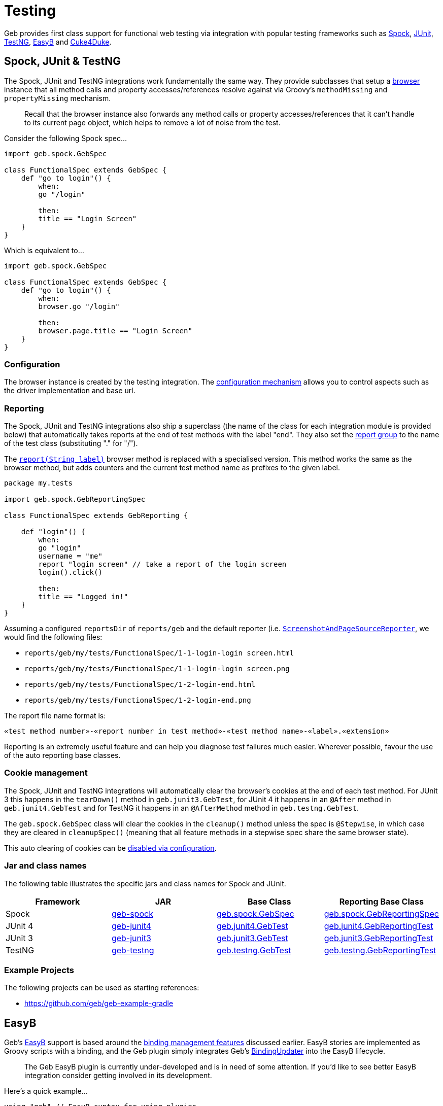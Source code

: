 = Testing

Geb provides first class support for functional web testing via integration with popular testing frameworks such as http://spockframework.org/[Spock], http://www.junit.org/[JUnit], http://testng.org/[TestNG], http://www.easyb.org/[EasyB] and link:https://github.com/cucumber/cuke4duke/wiki[Cuke4Duke].

== Spock, JUnit & TestNG

The Spock, JUnit and TestNG integrations work fundamentally the same way. They provide subclasses that setup a link:api/geb/Browser.html[browser] instance that all method calls and property accesses/references resolve against via Groovy's `methodMissing` and `propertyMissing` mechanism.

> Recall that the browser instance also forwards any method calls or property accesses/references that it can't handle to its current page object, which helps to remove a lot of noise from the test.

Consider the following Spock spec...

[source,groovy]
----
import geb.spock.GebSpec

class FunctionalSpec extends GebSpec {
    def "go to login"() {
        when:
        go "/login"
        
        then:
        title == "Login Screen"
    }
}
----

Which is equivalent to...

[source,groovy]
----
import geb.spock.GebSpec

class FunctionalSpec extends GebSpec {
    def "go to login"() {
        when:
        browser.go "/login"
        
        then:
        browser.page.title == "Login Screen"
    }
}
----

=== Configuration

The browser instance is created by the testing integration. The link:configuration[configuration mechanism] allows you to control aspects such as the driver implementation and base url.

=== Reporting

The Spock, JUnit and TestNG integrations also ship a superclass (the name of the class for each integration module is provided below) that automatically takes reports at the end of test methods with the label "end". They also set the link:reporting/#the_report_group[report group] to the name of the test class (substituting "." for "/").

The link:api/geb/Browser.html#report\(java.lang.String\)[`report(String label)`] browser method is replaced with a specialised version. This method works the same as the browser method, but adds counters and the current test method name as prefixes to the given label.

[source,groovy]
----
package my.tests

import geb.spock.GebReportingSpec

class FunctionalSpec extends GebReporting {
    
    def "login"() {
        when:
        go "login"
        username = "me"
        report "login screen" // take a report of the login screen
        login().click()
        
        then:
        title == "Logged in!"
    }
}
----

Assuming a configured `reportsDir` of `reports/geb` and the default reporter (i.e. link:api/geb/report/ScreenshotAndPageSourceReporter.html[`ScreenshotAndPageSourceReporter`], we would find the following files:

* `reports/geb/my/tests/FunctionalSpec/1-1-login-login screen.html`
* `reports/geb/my/tests/FunctionalSpec/1-1-login-login screen.png`
* `reports/geb/my/tests/FunctionalSpec/1-2-login-end.html`
* `reports/geb/my/tests/FunctionalSpec/1-2-login-end.png`

The report file name format is:

[source]
----
«test method number»-«report number in test method»-«test method name»-«label».«extension»
----

Reporting is an extremely useful feature and can help you diagnose test failures much easier. Wherever possible, favour the use of the auto reporting base classes.

=== Cookie management

The Spock, JUnit and TestNG integrations will automatically clear the browser's cookies at the end of each test method. For JUnit 3 this happens in the `tearDown()` method in `geb.junit3.GebTest`, for JUnit 4 it happens in an `@After` method in `geb.junit4.GebTest` and for TestNG it happens in an `@AfterMethod` method in `geb.testng.GebTest`.

The `geb.spock.GebSpec` class will clear the cookies in the `cleanup()` method unless the spec is `@Stepwise`, in which case they are cleared in `cleanupSpec()` (meaning that all feature methods in a stepwise spec share the same browser state).

This auto clearing of cookies can be link:configuration/#auto_clearing_cookies[disabled via configuration].

=== Jar and class names

The following table illustrates the specific jars and class names for Spock and JUnit.

[cols="4*", options="header"]
|===
| Framework
| JAR
| Base Class
| Reporting Base Class

| Spock
| http://mvnrepository.com/artifact/{geb-group}/geb-spock[geb-spock]
| link:api/geb/spock/GebSpec.html[geb.spock.GebSpec]
| link:api/geb/spock/GebReportingSpec.html[geb.spock.GebReportingSpec]

| JUnit 4
| http://mvnrepository.com/artifact/{geb-group}/geb-junit4[geb-junit4]
| link:api/geb/junit4/GebTest.html[geb.junit4.GebTest]
| link:api/geb/junit4/GebReportingTest.html[geb.junit4.GebReportingTest]

| JUnit 3
| http://mvnrepository.com/artifact/{geb-group}/geb-junit3[geb-junit3]
| link:api/geb/junit3/GebTest.html[geb.junit3.GebTest]
| link:api/geb/junit3/GebReportingTest.html[geb.junit3.GebReportingTest]

| TestNG
| http://mvnrepository.com/artifact/{geb-group}/geb-testng[geb-testng]
| link:api/geb/testng/GebTest.html[geb.testng.GebTest]
| link:api/geb/testng/GebReportingTest.html[geb.testng.GebReportingTest]
|===

=== Example Projects

The following projects can be used as starting references:

* https://github.com/geb/geb-example-gradle

== EasyB

Geb's http://www.easyb.org/[EasyB] support is based around the link:binding[binding management features] discussed earlier. 
EasyB stories are implemented as Groovy scripts with a binding, 
and the Geb plugin simply integrates Geb's link:api/geb/binding/BindingUpdater.html[BindingUpdater] into the EasyB lifecycle.

> The Geb EasyB plugin is currently under-developed and is in need of some attention. If you'd like to see better EasyB integration consider getting involved in its development.

Here's a quick example...

[source,groovy]
----
using "geb" // EasyB syntax for using plugins

scenario "using geb", {
    given "our base url", {
        baseUrl = "http://my.app"
    }

    when "we go to the page", {
        to SomePage
    }

    then "we arrive at the page", {
        at SomePage
    }

    and "can use the javascript interface", {
        js.someJsVariable.shouldBe 1
    }

    and "can do some waiting", {
        waitFor { $("p").text() == "done" }
    }
    
    and "can work with the page", {
        page.div.text().shouldBe "d1"
    }
}

class SomePage extends geb.Page {
    static content = {
        div { $("#d1") }
    }
}
----

=== Configuration

Configuration is done in the `given` block of a scenario or story. Here you can optionally set 3 properties; `driver`, `baseUrl` and `browser`.

You can set the `driver` property to the driver instance that you want to implicitly created browser instance to use. However, using the link:configuration/#driver_implementation[configuration mechanism for driver implementation] is preferred.

You can set the `baseUrl` property to the base url that you want to implicitly created browser instance to use. However, using the link:configuration/#base_url[configuration mechanism for base url] is preferred.

For fine grained control, you can create your own link:api/geb/Browser.html[browser] instance and assign it to the `browser` property. Otherwise, an implicit browser object is created using `driver` and/or `baseUrl` if they were explicitly set (otherwise the configuration mechanism is used.)

== Cucumber (Cuke4Duke)

Geb doesn't offer any explicit integration with link:https://github.com/cucumber/cuke4duke/wiki[Cuke4Duke] but due to Cuke4Duke's use of Groovy scripts, Geb's link:binding[binding management features] can be used to great effect.

The following is an example of what is possible...

[source,groovy]
----
import static org.junit.Assert.*
import static org.junit.matchers.JUnitMatchers.*

import pages.*

this.metaClass.mixin(cuke4duke.GroovyDsl)

Given(~"I am on the Google search page") { ->
    to GoogleHomePage
    waitFor { at GoogleHomePage }
}

When(~"I search for \"(.*)\"") { String query ->
    page.searchField.value(query)
    page.searchButton.click()
}

Then(~"I am at the results page") {
    assert at(GoogleResultsPage)
}

Then(~"The first link should be \"(.*)\"") { String text ->
    waitFor { page.results }
    assertThat page.resultLink(0).text(), containsString(text)
}
----
    
=== Example Projects

The following projects can be used as starting references:

* https://github.com/geb/geb-example-cuke4duke

